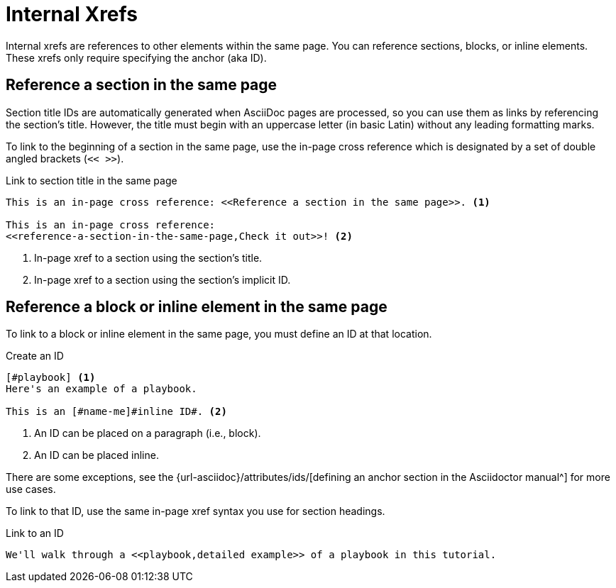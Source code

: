 = Internal Xrefs
:url-anchor: {url-asciidoc}/attributes/ids/

Internal xrefs are references to other elements within the same page.
You can reference sections, blocks, or inline elements.
These xrefs only require specifying the anchor (aka ID).

== Reference a section in the same page

Section title IDs are automatically generated when AsciiDoc pages are processed, so you can use them as links by referencing the section's title.
However, the title must begin with an uppercase letter (in basic Latin) without any leading formatting marks.

To link to the beginning of a section in the same page, use the in-page cross reference which is designated by a set of double angled brackets (`<< >>`).

.Link to section title in the same page
----
This is an in-page cross reference: <<Reference a section in the same page>>. <.>

This is an in-page cross reference:
<<reference-a-section-in-the-same-page,Check it out>>! <.>
----
<.> In-page xref to a section using the section's title.
<.> In-page xref to a section using the section's implicit ID.

== Reference a block or inline element in the same page

To link to a block or inline element in the same page, you must define an ID at that location.

.Create an ID
----
[#playbook] <.>
Here's an example of a playbook.

This is an [#name-me]#inline ID#. <.>
----
<.> An ID can be placed on a paragraph (i.e., block).
<.> An ID can be placed inline.

There are some exceptions, see the {url-anchor}[defining an anchor section in the Asciidoctor manual^] for more use cases.

To link to that ID, use the same in-page xref syntax you use for section headings.

.Link to an ID
----
We'll walk through a <<playbook,detailed example>> of a playbook in this tutorial.
----
